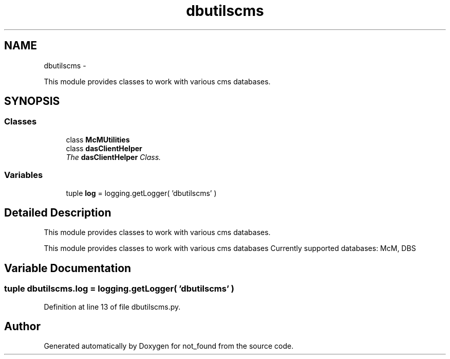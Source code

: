 .TH "dbutilscms" 3 "Thu Nov 5 2015" "not_found" \" -*- nroff -*-
.ad l
.nh
.SH NAME
dbutilscms \- 
.PP
This module provides classes to work with various cms databases\&.  

.SH SYNOPSIS
.br
.PP
.SS "Classes"

.in +1c
.ti -1c
.RI "class \fBMcMUtilities\fP"
.br
.ti -1c
.RI "class \fBdasClientHelper\fP"
.br
.RI "\fIThe \fBdasClientHelper\fP Class\&. \fP"
.in -1c
.SS "Variables"

.in +1c
.ti -1c
.RI "tuple \fBlog\fP = logging\&.getLogger( 'dbutilscms' )"
.br
.in -1c
.SH "Detailed Description"
.PP 
This module provides classes to work with various cms databases\&. 

This module provides classes to work with various cms databases Currently supported databases: McM, DBS 
.SH "Variable Documentation"
.PP 
.SS "tuple dbutilscms\&.log = logging\&.getLogger( 'dbutilscms' )"

.PP
Definition at line 13 of file dbutilscms\&.py\&.
.SH "Author"
.PP 
Generated automatically by Doxygen for not_found from the source code\&.
